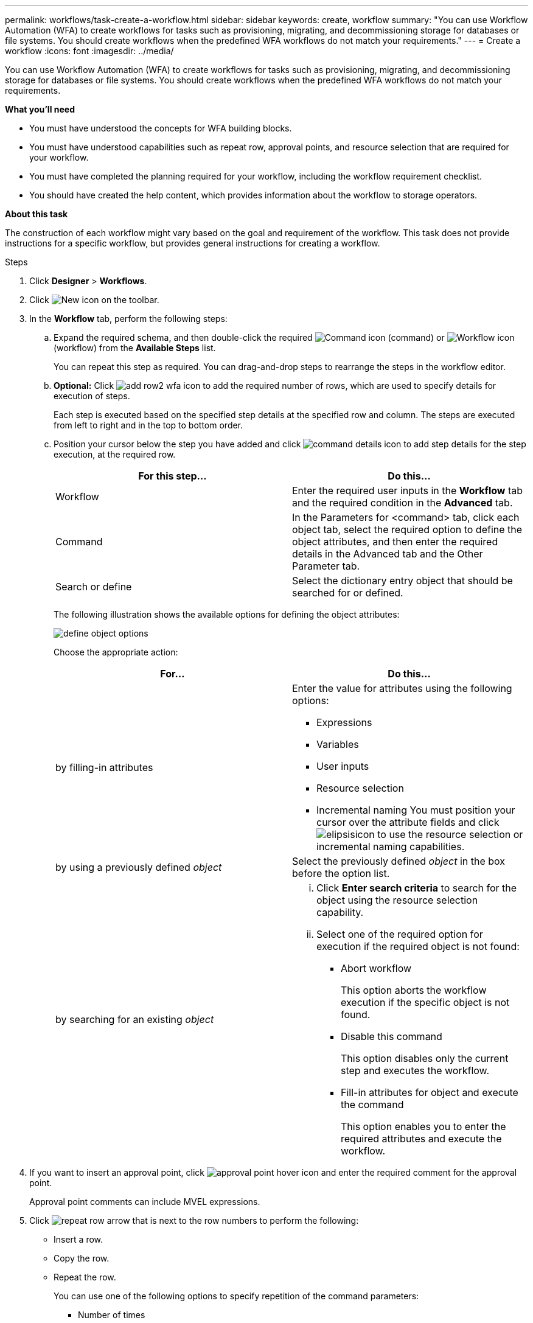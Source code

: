 ---
permalink: workflows/task-create-a-workflow.html
sidebar: sidebar
keywords: create, workflow
summary: "You can use Workflow Automation (WFA) to create workflows for tasks such as provisioning, migrating, and decommissioning storage for databases or file systems. You should create workflows when the predefined WFA workflows do not match your requirements."
---
= Create a workflow
:icons: font
:imagesdir: ../media/

[.lead]
You can use Workflow Automation (WFA) to create workflows for tasks such as provisioning, migrating, and decommissioning storage for databases or file systems. You should create workflows when the predefined WFA workflows do not match your requirements.

*What you'll need*

* You must have understood the concepts for WFA building blocks.
* You must have understood capabilities such as repeat row, approval points, and resource selection that are required for your workflow.
* You must have completed the planning required for your workflow, including the workflow requirement checklist.
* You should have created the help content, which provides information about the workflow to storage operators.

*About this task*

The construction of each workflow might vary based on the goal and requirement of the workflow. This task does not provide instructions for a specific workflow, but provides general instructions for creating a workflow.

.Steps
. Click *Designer* > *Workflows*.
. Click image:../media/new_wfa_icon.gif[New icon] on the toolbar.
. In the *Workflow* tab, perform the following steps:
 .. Expand the required schema, and then double-click the required image:../media/wfa_command_icon.gif[Command icon] (command) or image:../media/wfa_workflow_icon.gif[Workflow icon] (workflow) from the *Available Steps* list.
+
You can repeat this step as required. You can drag-and-drop steps to rearrange the steps in the workflow editor.

 .. *Optional:* Click image:../media/add_row2_wfa_icon.gif[] to add the required number of rows, which are used to specify details for execution of steps.
+
Each step is executed based on the specified step details at the specified row and column. The steps are executed from left to right and in the top to bottom order.

 .. Position your cursor below the step you have added and click image:../media/add_object_wfa_icon.gif[command details icon] to add step details for the step execution, at the required row.
+
[cols="2*",options="header"]
|===
| For this step...| Do this...
a|
Workflow
a|
Enter the required user inputs in the *Workflow* tab and the required condition in the *Advanced* tab.
a|
Command
a|
In the Parameters for <command> tab, click each object tab, select the required option to define the object attributes, and then enter the required details in the Advanced tab and the Other Parameter tab.
a|
Search or define
a|
Select the dictionary entry object that should be searched for or defined.
|===
The following illustration shows the available options for defining the object attributes:
+
image::../media/define_object_options.gif[]
+
Choose the appropriate action:
+
[cols="2*",options="header"]
|===
| For...| Do this...
a|
by filling-in attributes
a|
Enter the value for attributes using the following options:

  *** Expressions
  *** Variables
  *** User inputs
  *** Resource selection
  *** Incremental naming
You must position your cursor over the attribute fields and click image:../media/elipsisicon.gif[] to use the resource selection or incremental naming capabilities.

a|
by using a previously defined _object_
a|
Select the previously defined _object_ in the box before the option list.
a|
by searching for an existing _object_
a|

  ... Click *Enter search criteria* to search for the object using the resource selection capability.
  ... Select one of the required option for execution if the required object is not found:
   **** Abort workflow
+
This option aborts the workflow execution if the specific object is not found.

   **** Disable this command
+
This option disables only the current step and executes the workflow.

   **** Fill-in attributes for object and execute the command
+
This option enables you to enter the required attributes and execute the workflow.

+
|===
. If you want to insert an approval point, click image:../media/approval_point_hover_icon.gif[approval point hover icon] and enter the required comment for the approval point.
+
Approval point comments can include MVEL expressions.

. Click image:../media/repeat_row_arrow.gif[] that is next to the row numbers to perform the following:
 ** Insert a row.
 ** Copy the row.
 ** Repeat the row.
+
You can use one of the following options to specify repetition of the command parameters:

  *** Number of times
+
You can use this option to repeat the command execution for the number of repetitions you specify. For example, you can specify that the "`Create qtree`" command should be repeated three times to create three qtrees.
+
You can also use this option for a dynamic number of command executions. For example, you can create a user input variable for the number of LUNs to be created and use the number specified by the storage operator when the workflow is executed or scheduled.

  *** For every resource in a group
+
You can use this option and then specify a search criteria for an object. The command is repeated as many times as the object is returned by the search criteria. For example, you can search for the nodes in a cluster and repeat the "`Create iSCSI Logical Interface`" command for each node.

 ** Add a condition for execution of the row.
 ** Remove the row.
. In the Details tab, perform the following steps:
 .. Specify the required information in the *Workflow name* and *Workflow Description* fields.
+
The workflow name and description must be unique for each workflows.

 .. *Optional:* Specify the entity version.
 .. *Optional:* Clear the *Consider Reserved Elements* check box if you do not want to use the reservation capability.
 .. *Optional:* Clear the *Enable element existence validation* check box if you do not want to enable validation for elements that exist with the same name.
. If you want to edit the user inputs, perform the following steps:
 .. Click the *User Inputs* tab.
 .. Double-click the user input you want to edit.
 .. In the *Edit Variable: <user input>* dialog box, edit the user input.
. If you want to add constants, perform the following steps
 .. Click the *Constants* tab, and then add the required constants for your workflow by using the *Add* button.
+
You can define constants when you are using a common value for defining the parameters for multiple commands. For example, see the AGGREGATE_OVERCOMMITMENT_THRESHOLD constant used in the "`Create, map and protect LUNs with SnapVault`" workflow.

 .. Enter the name, description, and value for each constant.
. Click the *Return Parameters* tab, and then add the required parameters for your workflow by using the *Add* button.
+
You can use return parameters when the workflow planning and execution must return some calculated or selected values during planning. You can view the calculated or selected values in the Return Parameters tab of the monitoring window in the workflow preview or after the workflow execution is complete.
+
*Example*
+
Aggregate: You can specify aggregate as a return parameter to see which aggregate was selected using the resource selection logic.
+
If you have included a child workflow in your workflow and if the child workflow return parameter names contain a space, dollar sign ($), or a function, you should specify the return parameter name within square brackets in the parent workflow to view the child workflow return parameter value in your parent workflow.
+
[cols="2*",options="header"]
|===
| If the parameter name is...| Specify as...
a|
ChildWorkflow1.abc$value
a|
ChildWorkflow1["abc$"+"value"]
a|
ChildWorkflow1.$value
a|
ChildWorkflow1["$"+"value"]
a|
ChildWorkflow1.value$
a|
ChildWorkflow1.value$
a|
ChildWorkflow1.P N
a|
ChildWorkflow1["P N"]
a|
ChildWorkflow1.return_string("HW")
a|
ChildWorkflow1["return_string(\"HW\")"]
|===

. *Optional:* Click the *Help Content* tab to add the help content file you have created for the workflow.
. Click *Preview* and ensure that the planning of the workflow is completed successfully.
. Click *OK* to close the preview window.
. Click *Save*.

*After you finish*

Test the workflow in your test environment, and then mark the workflow as ready for production in *WorkflowName* > *Details*.
